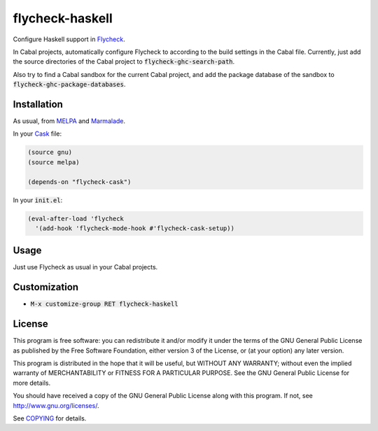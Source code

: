==================
 flycheck-haskell
==================

.. default-role:: code

Configure Haskell support in Flycheck_.

In Cabal projects, automatically configure Flycheck to according to the build
settings in the Cabal file.  Currently, just add the source directories of the
Cabal project to `flycheck-ghc-search-path`.

Also try to find a Cabal sandbox for the current Cabal project, and add the
package database of the sandbox to `flycheck-ghc-package-databases`.

Installation
============

As usual, from MELPA_ and Marmalade_.

In your Cask_ file:

.. code-block:: cl

   (source gnu)
   (source melpa)

   (depends-on "flycheck-cask")

In your `init.el`:

.. code-block:: cl

   (eval-after-load 'flycheck
     '(add-hook 'flycheck-mode-hook #'flycheck-cask-setup))

Usage
=====

Just use Flycheck as usual in your Cabal projects.

Customization
=============

- `M-x customize-group RET flycheck-haskell`

License
=======

This program is free software: you can redistribute it and/or modify it under
the terms of the GNU General Public License as published by the Free Software
Foundation, either version 3 of the License, or (at your option) any later
version.

This program is distributed in the hope that it will be useful, but WITHOUT ANY
WARRANTY; without even the implied warranty of MERCHANTABILITY or FITNESS FOR A
PARTICULAR PURPOSE.  See the GNU General Public License for more details.

You should have received a copy of the GNU General Public License along with
this program.  If not, see http://www.gnu.org/licenses/.

See COPYING_ for details.

.. _Flycheck: https://github.com/flycheck/flycheck
.. _Cask: https://github.com/cask/cask
.. _MELPA: http://melpa.milkbox.net
.. _Marmalade: http://marmalade-repo.org/
.. _COPYING: https://github.com/flycheck/flycheck-haskell/blob/master/COPYING

